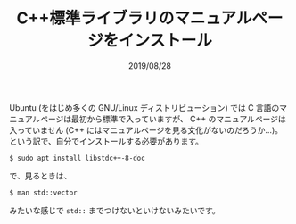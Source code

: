 #+TITLE: C++標準ライブラリのマニュアルページをインストール
#+DATE: 2019/08/28

Ubuntu (をはじめ多くの GNU/Linux ディストリビューション) では C 言語のマニュアルページは最初から標準で入っていますが、
C++ のマニュアルページは入っていません (C++ にはマニュアルページを見る文化がないのだろうか…)。
という訳で、自分でインストールする必要があります。

#+BEGIN_SRC shell
$ sudo apt install libstdc++-8-doc
#+END_SRC

で、見るときは、

#+BEGIN_SRC shell
$ man std::vector
#+END_SRC

みたいな感じで =std::= までつけないといけないみたいです。
